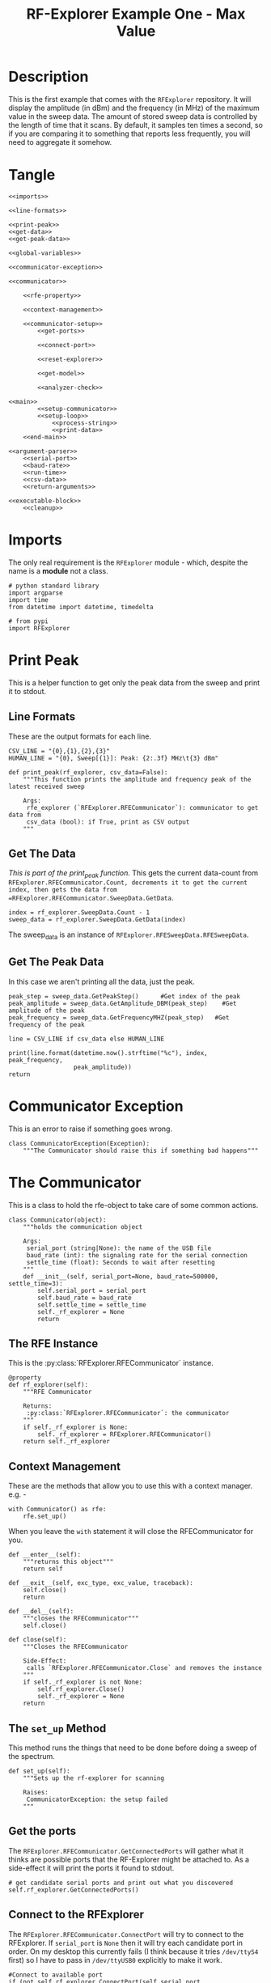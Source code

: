 #+TITLE: RF-Explorer Example One - Max Value

* Description
  This is the first example that comes with the =RFExplorer= repository.
  It will display the amplitude (in dBm) and the frequency (in MHz) of the maximum value in the sweep data.
  The amount of stored sweep data is controlled by the length of time that it scans. By default, it samples ten times a second, so if you are comparing it to something that reports less frequently, you will need to aggregate it somehow.

* Tangle

#+BEGIN_SRC ipython :session example1 :tangle example_1.py
<<imports>>

<<line-formats>>

<<print-peak>>
<<get-data>>
<<get-peak-data>>

<<global-variables>>

<<communicator-exception>>

<<communicator>>

    <<rfe-property>>
    
    <<context-management>>

    <<communicator-setup>>
        <<get-ports>>

        <<connect-port>>

        <<reset-explorer>>

        <<get-model>>

        <<analyzer-check>>

<<main>>
        <<setup-communicator>>
        <<setup-loop>>
            <<process-string>>
            <<print-data>>
    <<end-main>>

<<argument-parser>>
    <<serial-port>>
    <<baud-rate>>
    <<run-time>>
    <<csv-data>>
    <<return-arguments>>

<<executable-block>>
    <<cleanup>>
#+END_SRC

* Imports
  The only real requirement is the =RFExplorer= module - which, despite the name is a *module* not a class.
#+BEGIN_SRC ipython :session example1 :results none :noweb-ref imports
# python standard library
import argparse
import time
from datetime import datetime, timedelta

# from pypi
import RFExplorer
#+END_SRC

* Print Peak
  This is a helper function to get only the peak data from the sweep and print it to stdout.

** Line Formats
   These are the output formats for each line.

#+BEGIN_SRC ipython :session example1 :results none :noweb-ref line-formats
CSV_LINE = "{0},{1},{2},{3}"
HUMAN_LINE = "{0}, Sweep[{1}]: Peak: {2:.3f} MHz\t{3} dBm"
#+END_SRC

#+BEGIN_SRC ipython :session example1 :results output :noweb-ref print-peak
def print_peak(rf_explorer, csv_data=False):
    """This function prints the amplitude and frequency peak of the latest received sweep

    Args:
     rfe_explorer (`RFExplorer.RFECommunicator`): communicator to get data from
     csv_data (bool): if True, print as CSV output
    """
#+END_SRC

** Get The Data

   /This is part of the print_peak function./ This gets the current data-count from =RFExplorer.RFECommunicator.Count, decrements it to get the current index, then gets the data from =RFExplorer.RFECommunicator.SweepData.GetData=.

#+BEGIN_SRC ipython :session example1 :results none :noweb-ref get-data
    index = rf_explorer.SweepData.Count - 1
    sweep_data = rf_explorer.SweepData.GetData(index)
#+END_SRC

The sweep_data is an instance of =RFExplorer.RFESweepData.RFESweepData=.

** Get The Peak Data
   In this case we aren't printing all the data, just the peak.

#+BEGIN_SRC ipython :session example1 :results none :noweb-ref get-peak-data
    peak_step = sweep_data.GetPeakStep()      #Get index of the peak
    peak_amplitude = sweep_data.GetAmplitude_DBM(peak_step)    #Get amplitude of the peak
    peak_frequency = sweep_data.GetFrequencyMHZ(peak_step)   #Get frequency of the peak
    
    line = CSV_LINE if csv_data else HUMAN_LINE
    
    print(line.format(datetime.now().strftime("%c"), index, peak_frequency,
                      peak_amplitude))
    return
#+END_SRC

* Communicator Exception
  This is an error to raise if something goes wrong.

#+BEGIN_SRC ipython :session example1 :results none :noweb-ref communicator-exception
class CommunicatorException(Exception):
    """The Communicator should raise this if something bad happens"""
#+END_SRC
* The Communicator

  This is a class to hold the rfe-object to take care of some common actions.

#+BEGIN_SRC ipython :session example1 :results none :noweb-ref communicator
class Communicator(object):
    """holds the communication object

    Args:
     serial_port (string|None): the name of the USB file
     baud_rate (int): the signaling rate for the serial connection
     settle_time (float): Seconds to wait after resetting
    """
    def __init__(self, serial_port=None, baud_rate=500000, settle_time=3):
        self.serial_port = serial_port
        self.baud_rate = baud_rate
        self.settle_time = settle_time
        self._rf_explorer = None
        return
#+END_SRC

** The RFE Instance

   This is the :py:class:`RFExplorer.RFECommunicator` instance.

#+BEGIN_SRC ipython :session example1 :results none :noweb-ref rfe-property
@property
def rf_explorer(self):
    """RFE Communicator

    Returns:
     :py:class:`RFExplorer.RFECommunicator`: the communicator
    """
    if self._rf_explorer is None:
        self._rf_explorer = RFExplorer.RFECommunicator()
    return self._rf_explorer
#+END_SRC

** Context Management
   These are the methods that allow you to use this with a context manager. e.g. -

#+BEGIN_EXAMPLE
with Communicator() as rfe:
    rfe.set_up()
#+END_EXAMPLE

When you leave the =with= statement it will close the RFECommunicator for you.

#+BEGIN_SRC ipython :session example1 :results none :noweb-ref context-management
def __enter__(self):
    """returns this object"""
    return self

def __exit__(self, exc_type, exc_value, traceback):
    self.close()
    return

def __del__(self):
    """closes the RFECommunicator"""
    self.close()

def close(self):
    """Closes the RFECommunicator
    
    Side-Effect:
     calls `RFExplorer.RFECommunicator.Close` and removes the instance
    """
    if self._rf_explorer is not None:
        self.rf_explorer.Close()
        self._rf_explorer = None
    return
#+END_SRC

** The =set_up= Method
   This method runs the things that need to be done before doing a sweep of the spectrum.
   
#+BEGIN_SRC ipython :session example1 :results none :noweb-ref communicator-setup
def set_up(self):
    """Sets up the rf-explorer for scanning

    Raises:
     CommunicatorException: the setup failed
    """
#+END_SRC

** Get the ports

The =RFExplorer.RFECommunicator.GetConnectedPorts= will gather what it thinks are possible ports that the RF-Explorer might be attached to. As a side-effect it will print the ports it found to stdout.

#+BEGIN_SRC ipython :session example1 :results none :noweb-ref get-ports
# get candidate serial ports and print out what you discovered
self.rf_explorer.GetConnectedPorts()
#+END_SRC

** Connect to the RFExplorer
   The =RFExplorer.RFECommunicator.ConnectPort= will try to connect to the RFExplorer. If =serial_port= is =None= then it will try each candidate port in order. On my desktop this currently fails (I think because it tries =/dev/ttyS4= first) so I have to pass in =/dev/ttyUSB0= explicitly to make it work.

#+BEGIN_SRC ipython :session example1 :results none :noweb-ref connect-port
#Connect to available port
if (not self.rf_explorer.ConnectPort(self.serial_port, self.baud_rate)):
    raise CommunicatorException("Unable to connect: port={}, baud={}".format(
        self.serial_port,
        self.baud_rate))
#+END_SRC

** Reset The Device
   This sends the reboot command ("r") using =RFExplorer.RFECommunicator.SendCommand=, then waits forever for the =RFExplorer.RFECommunicator.IsResetEvent= attribute to change to False. Once the device indicates that it is out of the reset-state it sleeps for three seconds to let things settle down.

#+BEGIN_SRC ipython :session example1 :results none :noweb-ref reset-explorer
print("Sending the Reset Command")
self.rf_explorer.SendCommand("r")

print("Waiting until the device resets")
while(self.rf_explorer.IsResetEvent):
    pass

print("Reset, sleeping for {} seconds to let the device settle".format(
    self.settle_time))
time.sleep(self.settle_time)
#+END_SRC
    
** The Model And Configuration

   Most of the methods you want to use assume that the configuration has been set up. This loop makes the request to set it up and then waits forever for the model to be set (waits for =RFExplorer.RFECommunicator.ActiveModel= to not equal =RFExplorer.RFE_Common.eModel.MODEL_NONE=). The =RFExplorer= has to be prompted to process the information that the thread is reading off the serial port so in between checking if the model is set it calls =RFExplorer.RFECommunicator.ProcessReceivedString= to tell it to do so.

#+BEGIN_SRC ipython :session example1 :results none :noweb-ref get-model
print("requesting the RF Explorer configuration")
self.rf_explorer.SendCommand_RequestConfigData()

print("Waiting for the model to not be None")
while(self.rf_explorer.ActiveModel == RFExplorer.RFE_Common.eModel.MODEL_NONE):
    self.rf_explorer.ProcessReceivedString(True)

print("Model is set")
#+END_SRC
** Analyzer Check
   The =RFExplorer= can talk to both spectrum analyzers and signal generators, but this code will only work with the spectrum analyzer, so use the =RFExplorer.RFECommunicator.IsAnalyzer= method to make sure that's what this is

#+BEGIN_SRC ipython :session example1 :results none :noweb-ref analyzer-check
#If object is an analyzer, we can scan for received sweeps
if (not self.rf_explorer.IsAnalyzer()):     
    raise CommunicatorError("Error: Device connected is a Signal Generator. "
                            "\nPlease, connect a Spectrum Analyzer")
return
#+END_SRC

* The Main processing loop

#+BEGIN_SRC ipython :session example1 :results none :noweb-ref main
def main(arguments, communicator):
    """Runs the example

    Args:
     arguments (argparse.Namespace): object with the settings
     communicator (Communicator): object with the RFECommunicator
    """
    rf_explorer = communicator.rf_explorer
    try:
#+END_SRC

** Setup the Communicator
   This tells the communicator to do the basic setup.

#+BEGIN_SRC ipython :session example1 :results none :noweb-ref setup-communicator
communicator.set_up()
#+END_SRC

** Setup the Loop
   The loop will run continually until we run out of time. This sets up the time variables as well as a =last_index= variable that will make sure that we only print the value if it has been updated.

#+BEGIN_SRC ipython :session example1 :results none :noweb-ref setup-loop
print("Receiving data...")
#Process until we complete scan time
last_index = 0
start = datetime.now()
total = timedelta(seconds=arguments.run_time)
end = start + total

if arguments.csv_data:
    print("index,frequency (MHz), amplitude (dBm)")
while (datetime.now() < end):
#+END_SRC

** Process String
   As before, the thread needs to be prompted to inspect the string it has pulled from the serial port.

#+BEGIN_SRC ipython :session example1 :results none :noweb-ref process-string
#Process all received data from device 
rf_explorer.ProcessReceivedString(True)
#+END_SRC

** Print The Data
   This checks the =RFExplorer.RFECommunicator.SweepData.Count= to see if it is new data and then, if it is, calls the =print_peak= function (defined above) to print the data to the screen and then updates the =last_index= that we printed.

#+BEGIN_SRC ipython :session example1 :results none :noweb-ref print-data
#Print data if received new sweep only
if (rf_explorer.SweepData.Count > last_index):
    print_peak(rf_explorer, arguments.csv_data)
    last_index = rf_explorer.SweepData.Count          
#+END_SRC

** End Main
   This is a leftover block to catch any exceptions that get raised.

#+BEGIN_SRC ipython :session example1 :results none :noweb-ref end-main    
except Exception as error:
    print("Error: {}".format(error))
return
#+END_SRC

* The Argument Parser

  This creates the parser for the command-line arguments. It doesn't parse the arguments because example-two uses it after adding more arguments.

#+BEGIN_SRC ipython :session example1 :results none :noweb-ref argument-parser
def argument_parser():
    """Builds the argument parser
    
    Returns:
     ArgumentParser: object to parse the arguments
    """
    parser = argparse.ArgumentParser("RF Explorer Example One")
#+END_SRC

** Serial Port
   If the `RFExplorer.RFECommunicator.ConnectPort` isn't given a serial port it will try all the likely ports until it does or doesn't connect. If this doesn't work then pass in a specific port (e.g. =/dev/ttyUSB0=).
   
#+BEGIN_SRC ipython :session example1 :results none :noweb-ref serial-port
parser.add_argument(
    "--serialport", type=str,
    help="Path to the serial-port file (e.g. '/dev/ttyUSB0') - Default=%(default)s")
#+END_SRC

** Baud Rate
   The baud-rate should be 500,000. Don't change it unless you know something changed.

#+BEGIN_SRC ipython :session example1 :results none :noweb-ref baud-rate
parser.add_argument(
    "--baud-rate", type=int, default=500000,
    help="Baud-rate for the serial port (default=%(default)s)")
#+END_SRC

** Run-Time
   This is the number of seconds to collect data before quitting.

#+BEGIN_SRC ipython :session example1 :results none :noweb-ref run-time
parser.add_argument(
    "--run-time", type=int, default=10,
    help="Seconds to collect data (default=%(default)s)"
)
#+END_SRC

** CSV Data
   This tells the code to print a CSV format instead of the usual (human-readable) format.

#+BEGIN_SRC ipython :session example1 :results none :noweb-ref csv-data
parser.add_argument(
    "--csv-data", action="store_true",
    help="Output csv-formatted data",
)
#+END_SRC

** Return The parser
#+BEGIN_SRC ipython :session example1 :results none :noweb-ref return-arguments
return parser
#+END_SRC

* The Executable Block

#+BEGIN_SRC ipython :session example1 :results none :noweb-ref executable-block
if __name__ == "__main__":
    parser = argument_parser()
    arguments = parser.parse_args()

    with Communicator(arguments.serialport, arguments.baud_rate) as communicator:        
        main(arguments, communicator)
#+END_SRC
* Sample output
** Default
  This is the default output.

#+BEGIN_SRC ipython :session example1 :results output
parser = argument_parser()
arguments = parser.parse_args(["--run-time", "5"])
#+END_SRC

** CSV
#+BEGIN_SRC ipython :session example1 :results output
arguments = parser.parse_args(["--run-time", "3", "--csv-data"])
#+END_SRC
